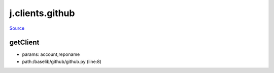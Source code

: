 
j.clients.github
================

`Source <https://github.com/Jumpscale/jumpscale_core/tree/master/lib/JumpScale/baselib/github/github.py>`_


getClient
---------


* params: account,reponame
* path:/baselib/github/github.py (line:8)


